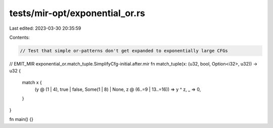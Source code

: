 tests/mir-opt/exponential_or.rs
===============================

Last edited: 2023-03-30 20:35:59

Contents:

.. code-block:: rs

    // Test that simple or-patterns don't get expanded to exponentially large CFGs

// EMIT_MIR exponential_or.match_tuple.SimplifyCfg-initial.after.mir
fn match_tuple(x: (u32, bool, Option<i32>, u32)) -> u32 {
    match x {
        (y @ (1 | 4), true | false, Some(1 | 8) | None, z @ (6..=9 | 13..=16)) => y ^ z,
        _ => 0,
    }
}

fn main() {}


